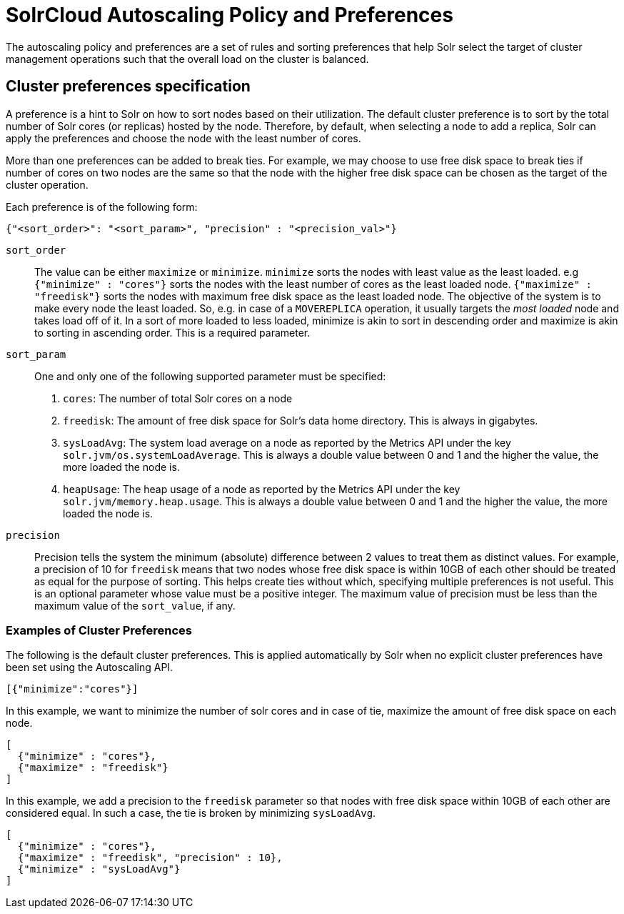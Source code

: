 = SolrCloud Autoscaling Policy and Preferences
:page-shortname: solrcloud-autoscaling-policy-preferences
:page-permalink: solrcloud-autoscaling-policy-preferences.html
:page-toclevels: 1
:page-tocclass: right
// Licensed to the Apache Software Foundation (ASF) under one
// or more contributor license agreements.  See the NOTICE file
// distributed with this work for additional information
// regarding copyright ownership.  The ASF licenses this file
// to you under the Apache License, Version 2.0 (the
// "License"); you may not use this file except in compliance
// with the License.  You may obtain a copy of the License at
//
//   http://www.apache.org/licenses/LICENSE-2.0
//
// Unless required by applicable law or agreed to in writing,
// software distributed under the License is distributed on an
// "AS IS" BASIS, WITHOUT WARRANTIES OR CONDITIONS OF ANY
// KIND, either express or implied.  See the License for the
// specific language governing permissions and limitations
// under the License.

The autoscaling policy and preferences are a set of rules and sorting preferences that help Solr select the target of cluster management operations such that the overall load on the cluster is balanced.

== Cluster preferences specification

A preference is a hint to Solr on how to sort nodes based on their utilization. The default cluster preference is to sort by the total number of Solr cores (or replicas) hosted by the node. Therefore, by default, when selecting a node to add a replica, Solr can apply the preferences and choose the node with the least number of cores.

More than one preferences can be added to break ties. For example, we may choose to use free disk space to break ties if number of cores on two nodes are the same so that the node with the higher free disk space can be chosen as the target of the cluster operation.

Each preference is of the following form:
[source,json]
----
{"<sort_order>": "<sort_param>", "precision" : "<precision_val>"}
----

`sort_order`::
The value can be either `maximize` or `minimize`. `minimize` sorts the nodes with least value as the least loaded. e.g `{"minimize" : "cores"}` sorts the nodes with the least number of cores as the least loaded node. `{"maximize" : "freedisk"}` sorts the nodes with maximum free disk space as the least loaded node. The objective of the system is to make every node the least loaded. So, e.g. in case of a `MOVEREPLICA` operation, it usually targets the _most loaded_ node and takes load off of it. In a sort of more loaded to less loaded, minimize is akin to sort in descending order and maximize is akin to sorting in ascending order. This is a required parameter.

`sort_param`::
One and only one of the following supported parameter must be specified:
1. `cores`: The number of total Solr cores on a node
2. `freedisk`: The amount of free disk space for Solr's data home directory. This is always in gigabytes.
3. `sysLoadAvg`: The system load average on a node as reported by the Metrics API under the key `solr.jvm/os.systemLoadAverage`. This is always a double value between 0 and 1 and the higher the value, the more loaded the node is.
4. `heapUsage`: The heap usage of a node as reported by the Metrics API under the key `solr.jvm/memory.heap.usage`. This is always a double value between 0 and 1 and the higher the value, the more loaded the node is.

`precision`::
Precision tells the system the minimum (absolute) difference between 2 values to treat them as distinct values. For example, a precision of 10 for `freedisk` means that two nodes whose free disk space is within 10GB of each other should be treated as equal for the purpose of sorting. This helps create ties without which, specifying multiple preferences is not useful. This is an optional parameter whose value must be a positive integer. The maximum value of precision must be less than the maximum value of the `sort_value`, if any.

=== Examples of Cluster Preferences

The following is the default cluster preferences. This is applied automatically by Solr when no explicit cluster preferences have been set using the Autoscaling API.
[source,json]
----
[{"minimize":"cores"}]
----

In this example, we want to minimize the number of solr cores and in case of tie, maximize the amount of free disk space on each node.
[source,json]
----
[
  {"minimize" : "cores"},
  {"maximize" : "freedisk"}
]
----

In this example, we add a precision to the `freedisk` parameter so that nodes with free disk space within 10GB of each other are considered equal. In such a case, the tie is broken by minimizing `sysLoadAvg`.
[source,json]
----
[
  {"minimize" : "cores"},
  {"maximize" : "freedisk", "precision" : 10},
  {"minimize" : "sysLoadAvg"}
]
----
